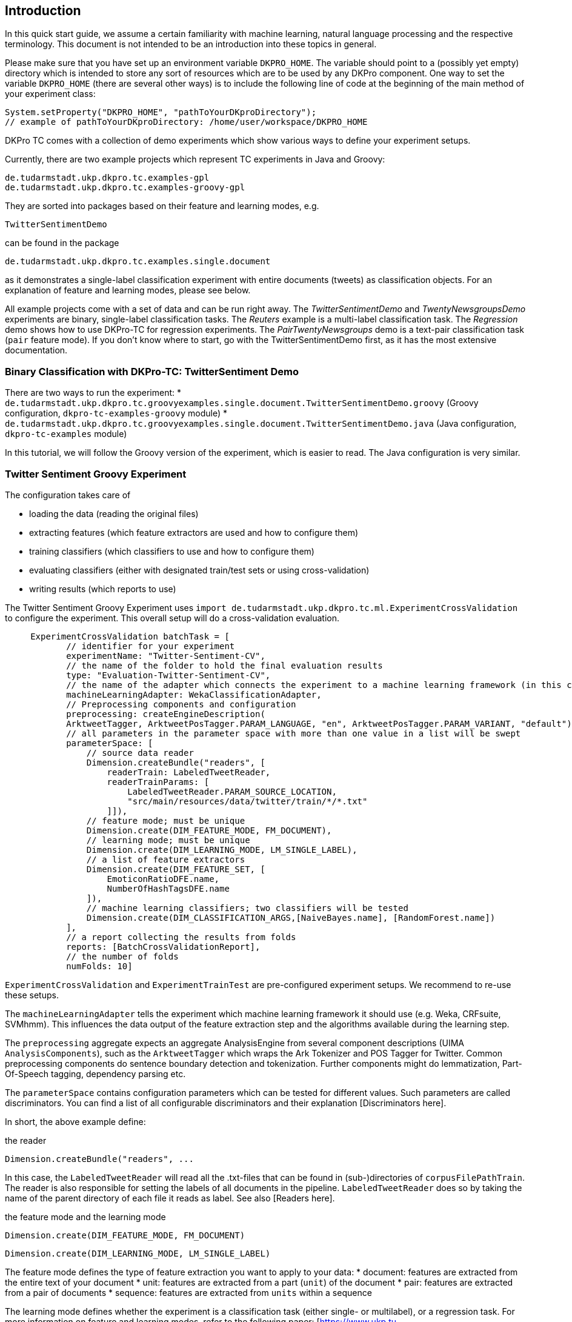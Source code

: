 // Copyright 2015
// Ubiquitous Knowledge Processing (UKP) Lab
// Technische Universität Darmstadt
// 
// Licensed under the Apache License, Version 2.0 (the "License");
// you may not use this file except in compliance with the License.
// You may obtain a copy of the License at
// 
// http://www.apache.org/licenses/LICENSE-2.0
// 
// Unless required by applicable law or agreed to in writing, software
// distributed under the License is distributed on an "AS IS" BASIS,
// WITHOUT WARRANTIES OR CONDITIONS OF ANY KIND, either express or implied.
// See the License for the specific language governing permissions and
// limitations under the License.

## Introduction

In this quick start guide, we assume a certain familiarity with machine learning, natural language processing and the respective terminology. This document is not intended to be an introduction into these topics in general.

Please make sure that you have set up an environment variable `DKPRO_HOME`. The variable should point to a (possibly yet empty) directory which is intended to store any sort of resources which are to be used by any DKPro component. One way to set the variable `DKPRO_HOME` (there are several other ways) is to include the following line of code at the beginning of the main method of your experiment class:

[source,java]
----
System.setProperty("DKPRO_HOME", "pathToYourDKproDirectory");
// example of pathToYourDKproDirectory: /home/user/workspace/DKPRO_HOME 
----

DKPro TC comes with a collection of demo experiments which show various ways to define your experiment setups.

Currently, there are two example projects which represent TC experiments in Java and Groovy:

[source,java]
----
de.tudarmstadt.ukp.dkpro.tc.examples-gpl
de.tudarmstadt.ukp.dkpro.tc.examples-groovy-gpl
----

They are sorted into packages based on their feature and learning modes, e.g. 

[source,java]
----
TwitterSentimentDemo
---- 

can be found in the package

[source,java]
----
de.tudarmstadt.ukp.dkpro.tc.examples.single.document
----

as it demonstrates a single-label classification experiment with entire documents (tweets) as classification objects. For an explanation of feature and learning modes, please see below. 

All example projects come with a set of data and can be run right away. The _TwitterSentimentDemo_ and _TwentyNewsgroupsDemo_ experiments are binary, single-label classification tasks. The _Reuters_ example is a multi-label classification task.  The _Regression_ demo shows how to use DKPro-TC for regression experiments. The _PairTwentyNewsgroups_ demo is a text-pair classification task (`pair` feature mode).
If you don't know where to start, go with the TwitterSentimentDemo first, as it has the most extensive documentation.

### Binary Classification with DKPro-TC: TwitterSentiment Demo

There are two ways to run the experiment:
   * `de.tudarmstadt.ukp.dkpro.tc.groovyexamples.single.document.TwitterSentimentDemo.groovy` (Groovy configuration, `dkpro-tc-examples-groovy` module)
   * `de.tudarmstadt.ukp.dkpro.tc.groovyexamples.single.document.TwitterSentimentDemo.java` (Java configuration, `dkpro-tc-examples` module)

In this tutorial, we will follow the Groovy version of the experiment, which is easier to read. The Java configuration is very similar.

### Twitter Sentiment Groovy Experiment

The configuration takes care of 

  * loading the data (reading the original files)
  * extracting features (which feature extractors are used and how to configure them)
  * training classifiers (which classifiers to use and how to configure them)
  * evaluating classifiers (either with designated train/test sets or using cross-validation)
  * writing results (which reports to use)

The Twitter Sentiment Groovy Experiment uses `import de.tudarmstadt.ukp.dkpro.tc.ml.ExperimentCrossValidation` to configure the experiment. This overall setup will do a cross-validation evaluation.

[source,java]
----
     ExperimentCrossValidation batchTask = [
            // identifier for your experiment
            experimentName: "Twitter-Sentiment-CV",
            // the name of the folder to hold the final evaluation results
            type: "Evaluation-Twitter-Sentiment-CV",
            // the name of the adapter which connects the experiment to a machine learning framework (in this case, Weka)
            machineLearningAdapter: WekaClassificationAdapter,
            // Preprocessing components and configuration
            preprocessing: createEngineDescription(
            ArktweetTagger, ArktweetPosTagger.PARAM_LANGUAGE, "en", ArktweetPosTagger.PARAM_VARIANT, "default"), 
            // all parameters in the parameter space with more than one value in a list will be swept
            parameterSpace: [
                // source data reader
                Dimension.createBundle("readers", [
                    readerTrain: LabeledTweetReader,
                    readerTrainParams: [
                        LabeledTweetReader.PARAM_SOURCE_LOCATION,
                        "src/main/resources/data/twitter/train/*/*.txt"
                    ]]),
                // feature mode; must be unique
                Dimension.create(DIM_FEATURE_MODE, FM_DOCUMENT),
                // learning mode; must be unique
                Dimension.create(DIM_LEARNING_MODE, LM_SINGLE_LABEL),
                // a list of feature extractors
                Dimension.create(DIM_FEATURE_SET, [
                    EmoticonRatioDFE.name,
                    NumberOfHashTagsDFE.name
                ]),
                // machine learning classifiers; two classifiers will be tested
                Dimension.create(DIM_CLASSIFICATION_ARGS,[NaiveBayes.name], [RandomForest.name])
            ],
            // a report collecting the results from folds
            reports: [BatchCrossValidationReport], 
            // the number of folds
            numFolds: 10]
----

`ExperimentCrossValidation` and `ExperimentTrainTest` are pre-configured experiment setups. We recommend to re-use these setups.

The `machineLearningAdapter` tells the experiment which machine learning framework it should use (e.g. Weka, CRFsuite, SVMhmm). This influences the data output of the feature extraction step and the algorithms available during the learning step.

The `preprocessing` aggregate expects an aggregate AnalysisEngine from several component descriptions (UIMA `AnalysisComponents`), such as the `ArktweetTagger` which wraps the Ark Tokenizer and POS Tagger for Twitter. Common preprocessing components do sentence boundary detection and tokenization. Further components might do lemmatization, Part-Of-Speech tagging, dependency parsing etc.

The `parameterSpace` contains configuration parameters which can be tested for different values. Such parameters are called discriminators.
You can find a list of all configurable discriminators and their explanation [Discriminators here]. 

In short, the above example define:

.the reader
[source,java]
----
Dimension.createBundle("readers", ...
----

In this case, the `LabeledTweetReader` will read all the .txt-files that can be found in (sub-)directories of `corpusFilePathTrain`. The reader is also responsible for setting the labels of all documents in the pipeline. `LabeledTweetReader` does so by taking the name of the parent directory of each file it reads as label. See also [Readers here].

.the feature mode and the learning mode
[source,java]
----
Dimension.create(DIM_FEATURE_MODE, FM_DOCUMENT)
----

[source,java]
----
Dimension.create(DIM_LEARNING_MODE, LM_SINGLE_LABEL)
----

The feature mode defines the type of feature extraction you want to apply to your data:
   * document: features are extracted from the entire text of your document
   * unit: features are extracted from a part (`unit`) of the document
   * pair: features are extracted from a pair of documents
   * sequence: features are extracted from `units` within a sequence

The learning mode defines whether the experiment is a classification task (either single- or multilabel), or a regression task.
For more information on feature and learning modes, refer to the following paper: [https://www.ukp.tu-darmstadt.de/fileadmin/user_upload/Group_UKP/publikationen/2014/DKProTCPreprint.pdf DKPro TC: A Java-based Framework for Supervised Learning Experiments on Textual Data.]

.the feature extractors
[source,java]
----
Dimension.create(DIM_FEATURE_SET, [EmoticonRatioDFE.name, NumberOfHashTagsDFE.name])
----

The featureSet discriminator expects a list containing the feature extractor class names you want to use. If you specify a list of lists, different feature sets will be tested ("swept"). See also [FeatureExtractors here].

Any additional configuration parameters for the feature extractors (e.g. uni-, bi- or trigrams for n-gram features) could be defined as follows:

[source,java]
----
Dimension.create(DIM_PIPELINE_PARAMS, ...)
----

.the learning algorithm
[source,java]
----
Dimension.create(DIM_CLASSIFICATION_ARGS,[NaiveBayes.name], [RandomForest.name])]
----

Here, a varargs list of lists containing the learning algorithms and their configuration (none in the example) is configured. A NaiveBayes and a RandomForest classifier will iteratively be tested.

### Output

In your `DKPRO_HOME` folder, you will find a set of directories storing intermediate and final evaluation results of your experiments: 
The `Evaluation...` folders (usually one for the TrainTest setup and one for Crossvalidation, named according to the experiment name setup of the overall BatchTask) contain the final results for all runs of the pipeline.
E.g., the `eval.xls` file contains information about the performance of the individual configurations (especially useful if you want to compare several classifiers or feature sets on the same data set). 
After an experiment has run, the path to the folder storing detailed results will be displayed on the console.

### Next Steps

Once you got this example running as it is, you can start adapting various parameters:

  * using different data sets - which are completely up to you (also see [Readers here])
  * using different features - any that you can think of. Please have a look at the respective classes to get an idea about the parameters you might have to configure for each of the feature extractors.
  * using different classifiers - please refer to the respective frameworks for further information on that.